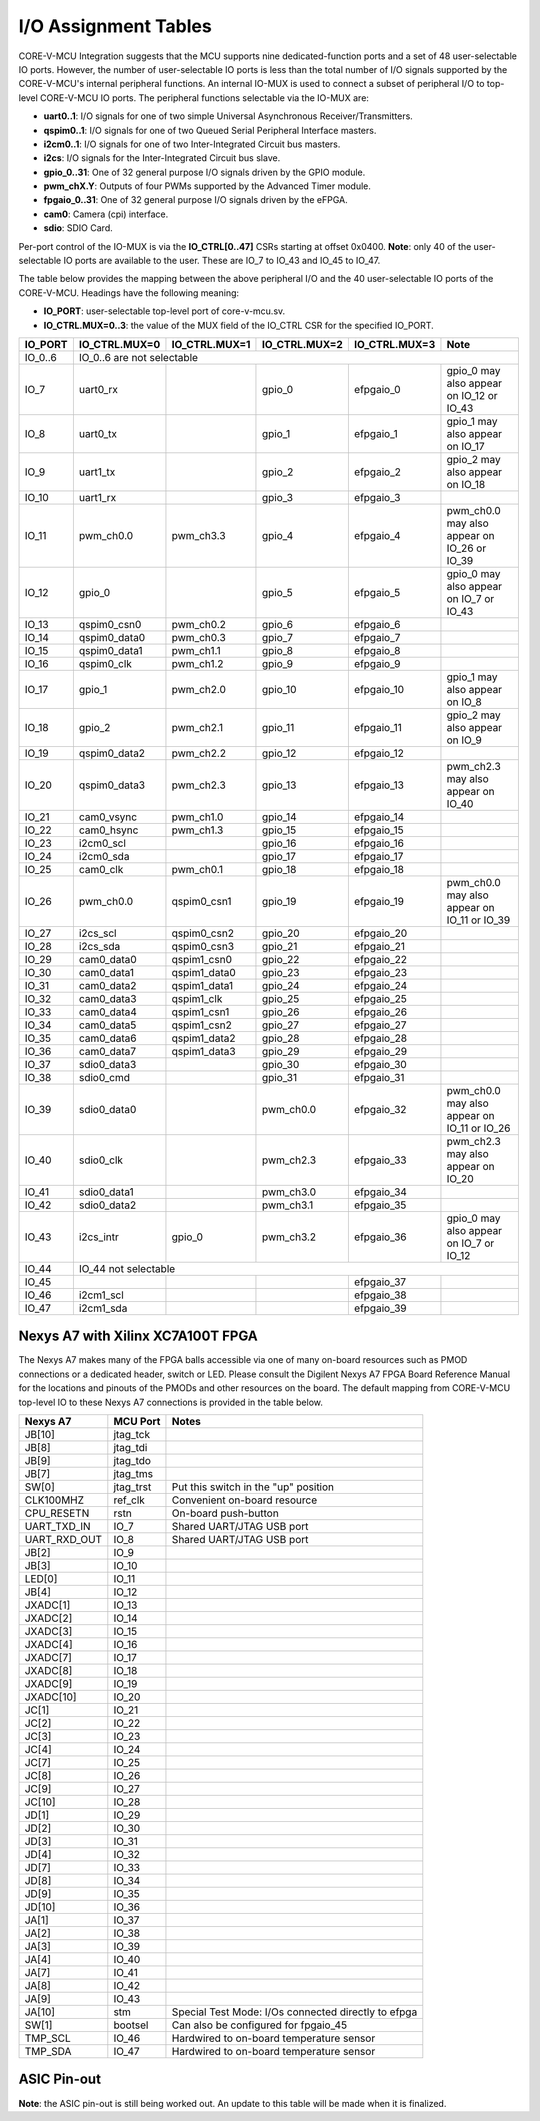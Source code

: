 ..
   Copyright (c) 2023 OpenHW Group
   Copyright 2018 ETH Zurich and University of Bologna.

   SPDX-License-Identifier: Apache-2.0 WITH SHL-2.1

.. Level 1
   =======

   Level 2
   -------

   Level 3
   ~~~~~~~

   Level 4
   ^^^^^^^

.. _io_assignment_tables:

I/O Assignment Tables
=====================

CORE-V-MCU Integration suggests that the MCU supports nine dedicated-function ports and a set of 48 user-selectable IO ports.
However, the number of user-selectable IO ports is less than the total number of I/O signals supported by the CORE-V-MCU's internal peripheral functions.
An internal IO-MUX is used to connect a subset of peripheral I/O to top-level CORE-V-MCU IO ports.
The peripheral functions selectable via the IO-MUX are:

* **uart0..1**: I/O signals for one of two simple Universal Asynchronous Receiver/Transmitters.
* **qspim0..1**: I/O signals for one of two Queued Serial Peripheral Interface masters.
* **i2cm0..1**: I/O signals for one of two Inter-Integrated Circuit bus masters.
* **i2cs**: I/O signals for the Inter-Integrated Circuit bus slave.
* **gpio_0..31**: One of 32 general purpose I/O signals driven by the GPIO module.
* **pwm_chX.Y**: Outputs of four PWMs supported by the Advanced Timer module.
* **fpgaio_0..31**: One of 32 general purpose I/O signals driven by the eFPGA.
* **cam0**: Camera (cpi) interface.
* **sdio**: SDIO Card.

Per-port control of the IO-MUX is via the **IO_CTRL[0..47]** CSRs starting at offset 0x0400.
**Note**: only 40 of the user-selectable IO ports are available to the user.
These are IO_7 to IO_43 and IO_45 to IO_47.

The table below provides the mapping between the above peripheral I/O and the 40 user-selectable IO ports of the CORE-V-MCU.
Headings have the following meaning:

* **IO_PORT**: user-selectable top-level port of core-v-mcu.sv.
* **IO_CTRL.MUX=0..3**: the value of the MUX field of the IO_CTRL CSR for the specified IO_PORT.

+-----------+---------------+---------------+---------------+---------------+---------------------------------------------+
| IO_PORT   | IO_CTRL.MUX=0 | IO_CTRL.MUX=1 | IO_CTRL.MUX=2 | IO_CTRL.MUX=3 | Note                                        |
+===========+===============+===============+===============+===============+=============================================+
| IO_0..6   | IO_0..6 are not selectable                                                                                  |
+-----------+---------------+---------------+---------------+---------------+---------------------------------------------+
| IO_7      | uart0_rx      |               | gpio_0        | efpgaio_0     | gpio_0 may also appear on IO_12 or IO_43    |
+-----------+---------------+---------------+---------------+---------------+---------------------------------------------+
| IO_8      | uart0_tx      |               | gpio_1        | efpgaio_1     | gpio_1 may also appear on IO_17             |
+-----------+---------------+---------------+---------------+---------------+---------------------------------------------+
| IO_9      | uart1_tx      |               | gpio_2        | efpgaio_2     | gpio_2 may also appear on IO_18             |
+-----------+---------------+---------------+---------------+---------------+---------------------------------------------+
| IO_10     | uart1_rx      |               | gpio_3        | efpgaio_3     |                                             |
+-----------+---------------+---------------+---------------+---------------+---------------------------------------------+
| IO_11     | pwm_ch0.0     | pwm_ch3.3     | gpio_4        | efpgaio_4     | pwm_ch0.0 may also appear on IO_26 or IO_39 |
+-----------+---------------+---------------+---------------+---------------+---------------------------------------------+
| IO_12     | gpio_0        |               | gpio_5        | efpgaio_5     | gpio_0 may also appear on IO_7 or IO_43     |
+-----------+---------------+---------------+---------------+---------------+---------------------------------------------+
| IO_13     | qspim0_csn0   | pwm_ch0.2     | gpio_6        | efpgaio_6     |                                             |
+-----------+---------------+---------------+---------------+---------------+---------------------------------------------+
| IO_14     | qspim0_data0  | pwm_ch0.3     | gpio_7        | efpgaio_7     |                                             |
+-----------+---------------+---------------+---------------+---------------+---------------------------------------------+
| IO_15     | qspim0_data1  | pwm_ch1.1     | gpio_8        | efpgaio_8     |                                             |
+-----------+---------------+---------------+---------------+---------------+---------------------------------------------+
| IO_16     | qspim0_clk    | pwm_ch1.2     | gpio_9        | efpgaio_9     |                                             |
+-----------+---------------+---------------+---------------+---------------+---------------------------------------------+
| IO_17     | gpio_1        | pwm_ch2.0     | gpio_10       | efpgaio_10    | gpio_1 may also appear on IO_8              |
+-----------+---------------+---------------+---------------+---------------+---------------------------------------------+
| IO_18     | gpio_2        | pwm_ch2.1     | gpio_11       | efpgaio_11    | gpio_2 may also appear on IO_9              |
+-----------+---------------+---------------+---------------+---------------+---------------------------------------------+
| IO_19     | qspim0_data2  | pwm_ch2.2     | gpio_12       | efpgaio_12    |                                             |
+-----------+---------------+---------------+---------------+---------------+---------------------------------------------+
| IO_20     | qspim0_data3  | pwm_ch2.3     | gpio_13       | efpgaio_13    | pwm_ch2.3 may also appear on IO_40          |
+-----------+---------------+---------------+---------------+---------------+---------------------------------------------+
| IO_21     | cam0_vsync    | pwm_ch1.0     | gpio_14       | efpgaio_14    |                                             |
+-----------+---------------+---------------+---------------+---------------+---------------------------------------------+
| IO_22     | cam0_hsync    | pwm_ch1.3     | gpio_15       | efpgaio_15    |                                             |
+-----------+---------------+---------------+---------------+---------------+---------------------------------------------+
| IO_23     | i2cm0_scl     |               | gpio_16       | efpgaio_16    |                                             |
+-----------+---------------+---------------+---------------+---------------+---------------------------------------------+
| IO_24     | i2cm0_sda     |               | gpio_17       | efpgaio_17    |                                             |
+-----------+---------------+---------------+---------------+---------------+---------------------------------------------+
| IO_25     | cam0_clk      | pwm_ch0.1     | gpio_18       | efpgaio_18    |                                             |
+-----------+---------------+---------------+---------------+---------------+---------------------------------------------+
| IO_26     | pwm_ch0.0     | qspim0_csn1   | gpio_19       | efpgaio_19    | pwm_ch0.0 may also appear on IO_11 or IO_39 |
+-----------+---------------+---------------+---------------+---------------+---------------------------------------------+
| IO_27     | i2cs_scl      | qspim0_csn2   | gpio_20       | efpgaio_20    |                                             |
+-----------+---------------+---------------+---------------+---------------+---------------------------------------------+
| IO_28     | i2cs_sda      | qspim0_csn3   | gpio_21       | efpgaio_21    |                                             |
+-----------+---------------+---------------+---------------+---------------+---------------------------------------------+
| IO_29     | cam0_data0    | qspim1_csn0   | gpio_22       | efpgaio_22    |                                             |
+-----------+---------------+---------------+---------------+---------------+---------------------------------------------+
| IO_30     | cam0_data1    | qspim1_data0  | gpio_23       | efpgaio_23    |                                             |
+-----------+---------------+---------------+---------------+---------------+---------------------------------------------+
| IO_31     | cam0_data2    | qspim1_data1  | gpio_24       | efpgaio_24    |                                             |
+-----------+---------------+---------------+---------------+---------------+---------------------------------------------+
| IO_32     | cam0_data3    | qspim1_clk    | gpio_25       | efpgaio_25    |                                             |
+-----------+---------------+---------------+---------------+---------------+---------------------------------------------+
| IO_33     | cam0_data4    | qspim1_csn1   | gpio_26       | efpgaio_26    |                                             |
+-----------+---------------+---------------+---------------+---------------+---------------------------------------------+
| IO_34     | cam0_data5    | qspim1_csn2   | gpio_27       | efpgaio_27    |                                             |
+-----------+---------------+---------------+---------------+---------------+---------------------------------------------+
| IO_35     | cam0_data6    | qspim1_data2  | gpio_28       | efpgaio_28    |                                             |
+-----------+---------------+---------------+---------------+---------------+---------------------------------------------+
| IO_36     | cam0_data7    | qspim1_data3  | gpio_29       | efpgaio_29    |                                             |
+-----------+---------------+---------------+---------------+---------------+---------------------------------------------+
| IO_37     | sdio0_data3   |               | gpio_30       | efpgaio_30    |                                             |
+-----------+---------------+---------------+---------------+---------------+---------------------------------------------+
| IO_38     | sdio0_cmd     |               | gpio_31       | efpgaio_31    |                                             |
+-----------+---------------+---------------+---------------+---------------+---------------------------------------------+
| IO_39     | sdio0_data0   |               | pwm_ch0.0     | efpgaio_32    | pwm_ch0.0 may also appear on IO_11 or IO_26 |
+-----------+---------------+---------------+---------------+---------------+---------------------------------------------+
| IO_40     | sdio0_clk     |               | pwm_ch2.3     | efpgaio_33    | pwm_ch2.3 may also appear on IO_20          |
+-----------+---------------+---------------+---------------+---------------+---------------------------------------------+
| IO_41     | sdio0_data1   |               | pwm_ch3.0     | efpgaio_34    |                                             |
+-----------+---------------+---------------+---------------+---------------+---------------------------------------------+
| IO_42     | sdio0_data2   |               | pwm_ch3.1     | efpgaio_35    |                                             |
+-----------+---------------+---------------+---------------+---------------+---------------------------------------------+
| IO_43     | i2cs_intr     | gpio_0        | pwm_ch3.2     | efpgaio_36    | gpio_0 may also appear on IO_7 or IO_12     |
+-----------+---------------+---------------+---------------+---------------+---------------------------------------------+
| IO_44     | IO_44 not selectable                                                                                        |
+-----------+---------------+---------------+---------------+---------------+---------------------------------------------+
| IO_45     |               |               |               | efpgaio_37    |                                             |
+-----------+---------------+---------------+---------------+---------------+---------------------------------------------+
| IO_46     | i2cm1_scl     |               |               | efpgaio_38    |                                             |
+-----------+---------------+---------------+---------------+---------------+---------------------------------------------+
| IO_47     | i2cm1_sda     |               |               | efpgaio_39    |                                             |
+-----------+---------------+---------------+---------------+---------------+---------------------------------------------+

Nexys A7 with Xilinx XC7A100T FPGA
----------------------------------
The Nexys A7 makes many of the FPGA balls accessible via one of many on-board resources such as PMOD connections or a dedicated header, switch or LED.
Please consult the Digilent Nexys A7 FPGA Board Reference Manual for the locations and pinouts of the PMODs and other resources on the board.
The default mapping from CORE-V-MCU top-level IO to these Nexys A7 connections is provided in the table below.

+--------------+-----------+-----------------------------------------------------+
| Nexys A7     | MCU Port  | Notes                                               |
+==============+===========+=====================================================+
| JB[10]       | jtag_tck  |                                                     |
+--------------+-----------+-----------------------------------------------------+
| JB[8]        | jtag_tdi  |                                                     |
+--------------+-----------+-----------------------------------------------------+
| JB[9]        | jtag_tdo  |                                                     |
+--------------+-----------+-----------------------------------------------------+
| JB[7]        | jtag_tms  |                                                     |
+--------------+-----------+-----------------------------------------------------+
| SW[0]        | jtag_trst | Put this switch in the "up" position                |
+--------------+-----------+-----------------------------------------------------+
| CLK100MHZ    | ref_clk   | Convenient on-board resource                        |
+--------------+-----------+-----------------------------------------------------+
| CPU_RESETN   | rstn      | On-board push-button                                |
+--------------+-----------+-----------------------------------------------------+
| UART_TXD_IN  | IO_7      | Shared UART/JTAG USB port                           |
+--------------+-----------+-----------------------------------------------------+
| UART_RXD_OUT | IO_8      | Shared UART/JTAG USB port                           |
+--------------+-----------+-----------------------------------------------------+
| JB[2]        | IO_9      |                                                     |
+--------------+-----------+-----------------------------------------------------+
| JB[3]        | IO_10     |                                                     |
+--------------+-----------+-----------------------------------------------------+
| LED[0]       | IO_11     |                                                     |
+--------------+-----------+-----------------------------------------------------+
| JB[4]        | IO_12     |                                                     |
+--------------+-----------+-----------------------------------------------------+
| JXADC[1]     | IO_13     |                                                     |
+--------------+-----------+-----------------------------------------------------+
| JXADC[2]     | IO_14     |                                                     |
+--------------+-----------+-----------------------------------------------------+
| JXADC[3]     | IO_15     |                                                     |
+--------------+-----------+-----------------------------------------------------+
| JXADC[4]     | IO_16     |                                                     |
+--------------+-----------+-----------------------------------------------------+
| JXADC[7]     | IO_17     |                                                     |
+--------------+-----------+-----------------------------------------------------+
| JXADC[8]     | IO_18     |                                                     |
+--------------+-----------+-----------------------------------------------------+
| JXADC[9]     | IO_19     |                                                     |
+--------------+-----------+-----------------------------------------------------+
| JXADC[10]    | IO_20     |                                                     |
+--------------+-----------+-----------------------------------------------------+
| JC[1]        | IO_21     |                                                     |
+--------------+-----------+-----------------------------------------------------+
| JC[2]        | IO_22     |                                                     |
+--------------+-----------+-----------------------------------------------------+
| JC[3]        | IO_23     |                                                     |
+--------------+-----------+-----------------------------------------------------+
| JC[4]        | IO_24     |                                                     |
+--------------+-----------+-----------------------------------------------------+
| JC[7]        | IO_25     |                                                     |
+--------------+-----------+-----------------------------------------------------+
| JC[8]        | IO_26     |                                                     |
+--------------+-----------+-----------------------------------------------------+
| JC[9]        | IO_27     |                                                     |
+--------------+-----------+-----------------------------------------------------+
| JC[10]       | IO_28     |                                                     |
+--------------+-----------+-----------------------------------------------------+
| JD[1]        | IO_29     |                                                     |
+--------------+-----------+-----------------------------------------------------+
| JD[2]        | IO_30     |                                                     |
+--------------+-----------+-----------------------------------------------------+
| JD[3]        | IO_31     |                                                     |
+--------------+-----------+-----------------------------------------------------+
| JD[4]        | IO_32     |                                                     |
+--------------+-----------+-----------------------------------------------------+
| JD[7]        | IO_33     |                                                     |
+--------------+-----------+-----------------------------------------------------+
| JD[8]        | IO_34     |                                                     |
+--------------+-----------+-----------------------------------------------------+
| JD[9]        | IO_35     |                                                     |
+--------------+-----------+-----------------------------------------------------+
| JD[10]       | IO_36     |                                                     |
+--------------+-----------+-----------------------------------------------------+
| JA[1]        | IO_37     |                                                     |
+--------------+-----------+-----------------------------------------------------+
| JA[2]        | IO_38     |                                                     |
+--------------+-----------+-----------------------------------------------------+
| JA[3]        | IO_39     |                                                     |
+--------------+-----------+-----------------------------------------------------+
| JA[4]        | IO_40     |                                                     |
+--------------+-----------+-----------------------------------------------------+
| JA[7]        | IO_41     |                                                     |
+--------------+-----------+-----------------------------------------------------+
| JA[8]        | IO_42     |                                                     |
+--------------+-----------+-----------------------------------------------------+
| JA[9]        | IO_43     |                                                     |
+--------------+-----------+-----------------------------------------------------+
| JA[10]       | stm       | Special Test Mode: I/Os connected directly to efpga |
+--------------+-----------+-----------------------------------------------------+
| SW[1]        | bootsel   | Can also be configured for fpgaio_45                |
+--------------+-----------+-----------------------------------------------------+
| TMP_SCL      | IO_46     | Hardwired to on-board temperature sensor            |
+--------------+-----------+-----------------------------------------------------+
| TMP_SDA      | IO_47     | Hardwired to on-board temperature sensor            |
+--------------+-----------+-----------------------------------------------------+

.. ## Nexys A7 with Xilinx XC7A100T FPGA
   CORE-V-MCU Makefiles, FuseSoC "core" files and Xilinx constraints files are available to support synthesis and bitmap generation for the XCA7A100T FPGA on a Digilent Nexys A7.
   Using these files will generate a pin assignment for the Nexys A7 as shown in the Table below.
   
   | Nexys A7 | IO | sysio | sel=0 | sel=1 | sel=2 | sel=3 | Note |
   | --- | --- | --- | --- | --- | --- | --- | --- |
   |        | IO_0 | jtag_tck |  |  |  |  | |
   |        | IO_1 | jtag_tdi |  |  |  |  | |
   |        | IO_2 | jtag_tdo |  |  |  |  | |
   |        | IO_3 | jtag_tms |  |  |  |  | |
   |        | IO_4 | jtag_trst |  |  |  |  | |
   |        | IO_5 | ref_clk |  |  |  |  | |
   |        | IO_6 | rstn |  |  |  |  | |
   |        | IO_7 |  | uart0_rx |  | gpio_0 | fpgaio_0 | gpio_0 may also appear on IO_12 or IO_43 |
   |        | IO_8 |  | uart0_tx |  | gpio_1 | fpgaio_1 | gpio_1 may also appear on Jxadc[7] |
   |        | IO_9 |  | uart1_tx |  | gpio_2 | fpgaio_2 | gpio_2 may also appear on Jxadc[8] |
   |        | IO_10 |  | uart1_rx |  | gpio_3 | fpgaio_3 | |
   | LED[0] | IO_11 |  | pwm_ch0.0 | pwm_ch3.3 | gpio_4 | fpgaio_4 | pwm_ch0.0 may also appear on IO_26 or IO_39 |
   |        | IO_12 |  | gpio_0 |  | gpio_5 | fpgaio_5 | gpio_0 may also appear on IO_7 or IO_43 |
   |        | Jxadc[1] |  | qspim0_csn0 | pwm_ch0.2 | gpio_6 | fpgaio_6 | |
   |        | Jxadc[2] |  | qspim0_data0 | pwm_ch0.3 | gpio_7 | fpgaio_7 | |
   |        | Jxadc[3] |  | qspim0_data1 | pwm_ch1.1 | gpio_8 | fpgaio_8 | |
   |        | Jxadc[4] |  | qspim0_clk | pwm_ch1.2 | gpio_9 | fpgaio_9 | |
   |        | Jxadc[7] |  | gpio_1 | pwm_ch2.0 | gpio_10 | fpgaio_10 | gpio_1 may also appear on IO_8 |
   |        | Jxadc[8] |  | gpio_2 | pwm_ch2.1 | gpio_11 | fpgaio_11 | gpio_2 may also appear on IO_9 |
   |        | Jxadc[9] |  | qspim0_data2 | pwm_ch2.2 | gpio_12 | fpgaio_12 | |
   |        | Jxadc[10] |  | qspim0_data3 | pwm_ch2.3 | gpio_13 | fpgaio_13 | pwm_ch2.3 may also appear on IO_40 |
   |        | IO_21 |  | cam0_vsync | pwm_ch1.0 | gpio_14 | fpgaio_14 | |
   |        | IO_22 |  | cam0_hsync | pwm_ch1.3 | gpio_15 | fpgaio_15 | |
   |        | IO_23 |  | i2cm0_scl |  | gpio_16 | fpgaio_16 | |
   |        | IO_24 |  | i2cm0_sda |  | gpio_17 | fpgaio_17 | |
   |        | IO_25 |  | cam0_clk | pwm_ch0.1 | gpio_18 | fpgaio_18 | |
   |        | IO_26 |  | pwm_ch0.0 | qspim0_csn1 | gpio_19 | fpgaio_19 | pwm_ch0.0 may also appear on IO_11 or IO_39 |
   |        | IO_27 |  | i2cs_scl | qspim0_csn2 | gpio_20 | fpgaio_20 | |
   |        | IO_28 |  | i2cs_sda | qspim0_csn3 | gpio_21 | fpgaio_21 | |
   |        | IO_29 |  | cam0_data0 | qspim1_csn0 | gpio_22 | fpgaio_22 | |
   |        | IO_30 |  | cam0_data1 | qspim1_data0 | gpio_23 | fpgaio_23 | |
   |        | IO_31 |  | cam0_data2 | qspim1_data1 | gpio_24 | fpgaio_24 | |
   |        | IO_32 |  | cam0_data3 | qspim1_clk | gpio_25 | fpgaio_25 | |
   |        | IO_33 |  | cam0_data4 | qspim1_csn1 | gpio_26 | fpgaio_26 | |
   |        | IO_34 |  | cam0_data5 | qspim1_csn2 | gpio_27 | fpgaio_27 | |
   |        | IO_35 |  | cam0_data6 | qspim1_data2 | gpio_28 | fpgaio_28 | |
   |        | IO_36 |  | cam0_data7 | qspim1_data3 | gpio_29 | fpgaio_29 | |
   |        | IO_37 |  | sdio0_data3 |  | gpio_30 | fpgaio_30 | |
   |        | IO_38 |  | sdio0_cmd |  | gpio_31 | fpgaio_31 | |
   |        | IO_39 |  | sdio0_data0 |  | pwm_ch0.0 | fpgaio_32 | pwm_ch0.0 may also appear on IO_11 or IO_26 |
   |        | IO_40 |  | sdio0_clk |  | pwm_ch2.3 | fpgaio_33 | pwm_ch2.3 may also appear on Jxadc[10] |
   |        | IO_41 |  | sdio0_data1 |  | pwm_ch3.0 | fpgaio_34 | |
   |        | IO_42 |  | sdio0_data2 |  | pwm_ch3.1 | fpgaio_35 | |
   |        | IO_43 |  | i2cs_intr | gpio_0 | pwm_ch3.2 | fpgaio_36 | gpio_0 may also appear on IO_7 or IO_12 |
   |        | IO_44 | stm |  |  |  |  | |
   |        | IO_45 | bootsel |  |  |  | fpgaio_37 | |
   |        | IO_46 |  | i2cm1_scl |  |  | fpgaio_38 | |
   |        | IO_47 |  | i2cm1_sda |  |  | fpgaio_39 | |
   -->

ASIC Pin-out
------------

**Note**: the ASIC pin-out is still being worked out.
An update to this table will be made when it is finalized.

.. <!--
   | Pin | IO | sysio | sel=0 | sel=1 | sel=2 | sel=3 |
   | --- | --- | --- | --- | --- | --- | --- |
   |     | IO_0 | jtag_tck |  |  |  |  |
   |     | IO_1 | jtag_tdi |  |  |  |  |
   |     | IO_2 | jtag_tdo |  |  |  |  |
   |     | IO_3 | jtag_tms |  |  |  |  |
   |     | IO_4 | jtag_trst |  |  |  |  |
   |     | IO_5 | ref_clk |  |  |  |  |
   |     | IO_6 | rstn |  |  |  |  |
   |     | IO_7 |  | uart0_rx |  | apbio_0 | fpgaio_0 |
   |     | IO_8 |  | uart0_tx |  | apbio_1 | fpgaio_1 |
   |     | IO_9 |  | uart1_tx |  | apbio_2 | fpgaio_2 |
   |     | IO_10 |  | uart1_rx |  | apbio_3 | fpgaio_3 |
   |     | IO_11 |  | apbio_32 | apbio_47 | apbio_4 | fpgaio_4 |
   |     | IO_12 |  | apbio_0 |  | apbio_5 | fpgaio_5 |
   |     | Jxadc[1] |  | qspim0_csn0 | apbio_34 | apbio_6 | fpgaio_6 |
   |     | Jxadc[2] |  | qspim0_data0 | apbio_35 | apbio_7 | fpgaio_7 |
   |     | Jxadc[3] |  | qspim0_data1 | apbio_37 | apbio_8 | fpgaio_8 |
   |     | Jxadc[4] |  | qspim0_clk | apbio_38 | apbio_9 | fpgaio_9 |
   |     | Jxadc[7] |  | apbio_1 | apbio_40 | apbio_10 | fpgaio_10 |
   |     | Jxadc[8] |  | apbio_2 | apbio_41 | apbio_11 | fpgaio_11 |
   |     | Jxadc[9] |  | qspim0_data2 | apbio_42 | apbio_12 | fpgaio_12 |
   |     | Jxadc[10] |  | qspim0_data3 | apbio_43 | apbio_13 | fpgaio_13 |
   |     | IO_21 |  | cam0_vsync | apbio_36 | apbio_14 | fpgaio_14 |
   |     | IO_22 |  | cam0_hsync | apbio_39 | apbio_15 | fpgaio_15 |
   |     | IO_23 |  | i2cm0_scl |  | apbio_16 | fpgaio_16 |
   |     | IO_24 |  | i2cm0_sda |  | apbio_17 | fpgaio_17 |
   |     | IO_25 |  | cam0_clk | apbio_33 | apbio_18 | fpgaio_18 |
   |     | IO_26 |  | apbio_32 | qspim0_csn1 | apbio_19 | fpgaio_19 |
   |     | IO_27 |  | apbio_48 | qspim0_csn2 | apbio_20 | fpgaio_20 |
   |     | IO_28 |  | apbio_49 | qspim0_csn3 | apbio_21 | fpgaio_21 |
   |     | IO_29 |  | cam0_data0 | qspim1_csn0 | apbio_22 | fpgaio_22 |
   |     | IO_30 |  | cam0_data1 | qspim1_data0 | apbio_23 | fpgaio_23 |
   |     | IO_31 |  | cam0_data2 | qspim1_data1 | apbio_24 | fpgaio_24 |
   |     | IO_32 |  | cam0_data3 | qspim1_clk | apbio_25 | fpgaio_25 |
   |     | IO_33 |  | cam0_data4 | qspim1_csn1 | apbio_26 | fpgaio_26 |
   |     | IO_34 |  | cam0_data5 | qspim1_csn2 | apbio_27 | fpgaio_27 |
   |     | IO_35 |  | cam0_data6 | qspim1_data2 | apbio_28 | fpgaio_28 |
   |     | IO_36 |  | cam0_data7 | qspim1_data3 | apbio_29 | fpgaio_29 |
   |     | IO_37 |  | sdio0_data3 |  | apbio_30 | fpgaio_30 |
   |     | IO_38 |  | sdio0_cmd |  | apbio_31 | fpgaio_31 |
   |     | IO_39 |  | sdio0_data0 |  | apbio_32 | fpgaio_32 |
   |     | IO_40 |  | sdio0_clk |  | apbio_43 | fpgaio_33 |
   |     | IO_41 |  | sdio0_data1 |  | apbio_44 | fpgaio_34 |
   |     | IO_42 |  | sdio0_data2 |  | apbio_45 | fpgaio_35 |
   |     | IO_43 |  | apbio_50 | apbio_0 | apbio_46 | fpgaio_36 |
   |     | IO_44 | stm |  |  |  |  |
   |     | IO_45 | bootsel |  |  |  | fpgaio_37 |
   |     | IO_46 |  | i2cm1_scl |  |  | fpgaio_38 |
   |     | IO_47 |  | i2cm1_sda |  |  | fpgaio_39 |
   -->
